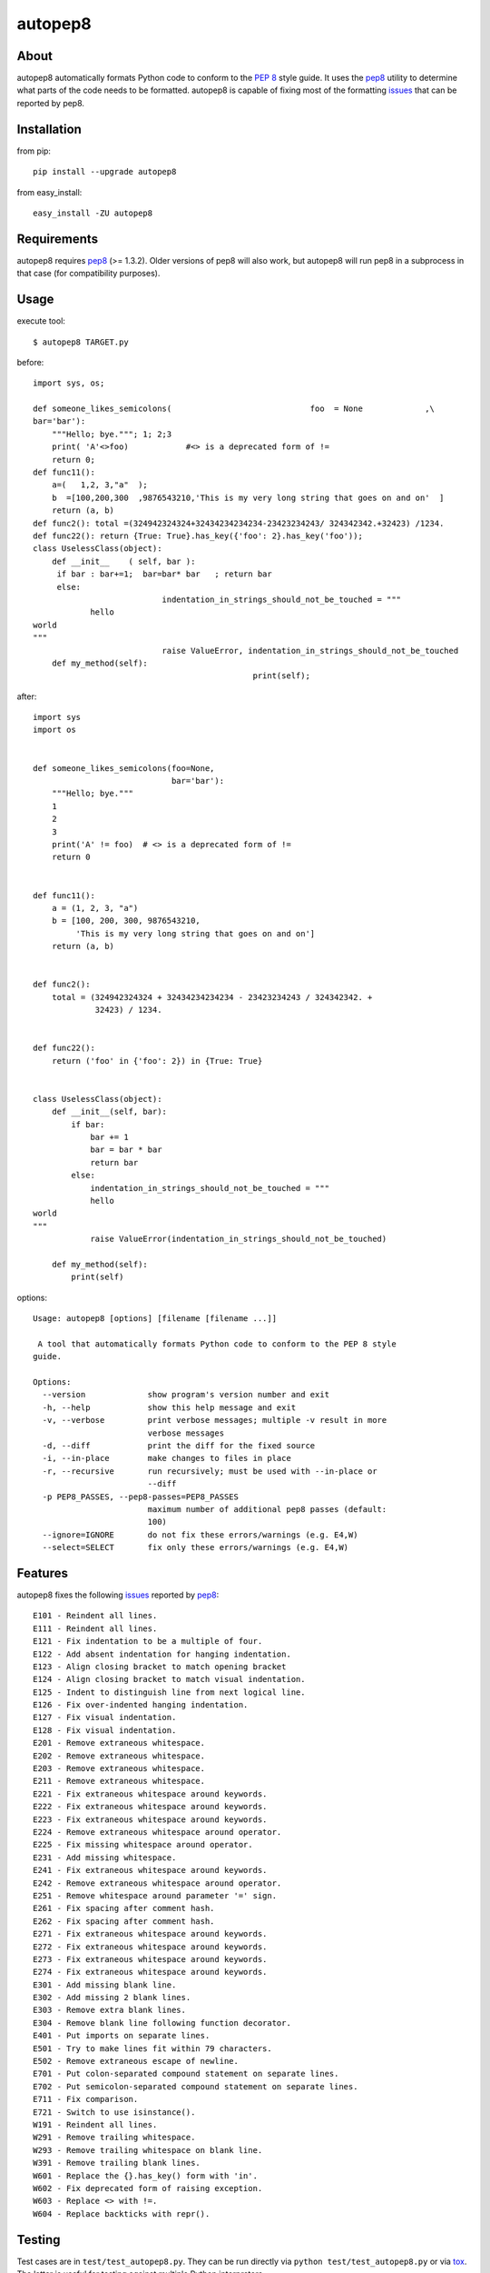 autopep8
========
.. image:: https://secure.travis-ci.org/hhatto/autopep8.png?branch=master
   :target: https://secure.travis-ci.org/hhatto/autopep8
   :alt: Build status


About
-----
autopep8 automatically formats Python code to conform to the `PEP 8`_ style
guide. It uses the pep8_ utility to determine what parts of the code needs to
be formatted. autopep8 is capable of fixing most of the formatting issues_ that
can be reported by pep8.

.. _PEP 8: http://www.python.org/dev/peps/pep-0008
.. _issues: https://github.com/jcrocholl/pep8/wiki/ErrorCodes


Installation
------------
from pip::

    pip install --upgrade autopep8

from easy_install::

    easy_install -ZU autopep8


Requirements
------------
autopep8 requires pep8_ (>= 1.3.2). Older versions of pep8 will also work, but
autopep8 will run pep8 in a subprocess in that case (for compatibility
purposes).

.. _pep8: https://github.com/jcrocholl/pep8


Usage
-----
execute tool::

    $ autopep8 TARGET.py

before::

    import sys, os;

    def someone_likes_semicolons(                             foo  = None             ,\
    bar='bar'):
        """Hello; bye."""; 1; 2;3
        print( 'A'<>foo)            #<> is a deprecated form of !=
        return 0;
    def func11():
        a=(   1,2, 3,"a"  );
        b  =[100,200,300  ,9876543210,'This is my very long string that goes on and on'  ]
        return (a, b)
    def func2(): total =(324942324324+32434234234234-23423234243/ 324342342.+32423) /1234.
    def func22(): return {True: True}.has_key({'foo': 2}.has_key('foo'));
    class UselessClass(object):
        def __init__    ( self, bar ):
         if bar : bar+=1;  bar=bar* bar   ; return bar
         else:
                               indentation_in_strings_should_not_be_touched = """
    		hello
    world
    """
                               raise ValueError, indentation_in_strings_should_not_be_touched
        def my_method(self):
                                                  print(self);

after::

    import sys
    import os


    def someone_likes_semicolons(foo=None,
                                 bar='bar'):
        """Hello; bye."""
        1
        2
        3
        print('A' != foo)  # <> is a deprecated form of !=
        return 0


    def func11():
        a = (1, 2, 3, "a")
        b = [100, 200, 300, 9876543210,
             'This is my very long string that goes on and on']
        return (a, b)


    def func2():
        total = (324942324324 + 32434234234234 - 23423234243 / 324342342. +
                 32423) / 1234.


    def func22():
        return ('foo' in {'foo': 2}) in {True: True}


    class UselessClass(object):
        def __init__(self, bar):
            if bar:
                bar += 1
                bar = bar * bar
                return bar
            else:
                indentation_in_strings_should_not_be_touched = """
    		hello
    world
    """
                raise ValueError(indentation_in_strings_should_not_be_touched)

        def my_method(self):
            print(self)


options::

    Usage: autopep8 [options] [filename [filename ...]]

     A tool that automatically formats Python code to conform to the PEP 8 style
    guide.

    Options:
      --version             show program's version number and exit
      -h, --help            show this help message and exit
      -v, --verbose         print verbose messages; multiple -v result in more
                            verbose messages
      -d, --diff            print the diff for the fixed source
      -i, --in-place        make changes to files in place
      -r, --recursive       run recursively; must be used with --in-place or
                            --diff
      -p PEP8_PASSES, --pep8-passes=PEP8_PASSES
                            maximum number of additional pep8 passes (default:
                            100)
      --ignore=IGNORE       do not fix these errors/warnings (e.g. E4,W)
      --select=SELECT       fix only these errors/warnings (e.g. E4,W)


Features
--------
autopep8 fixes the following issues_ reported by pep8_::

    E101 - Reindent all lines.
    E111 - Reindent all lines.
    E121 - Fix indentation to be a multiple of four.
    E122 - Add absent indentation for hanging indentation.
    E123 - Align closing bracket to match opening bracket
    E124 - Align closing bracket to match visual indentation.
    E125 - Indent to distinguish line from next logical line.
    E126 - Fix over-indented hanging indentation.
    E127 - Fix visual indentation.
    E128 - Fix visual indentation.
    E201 - Remove extraneous whitespace.
    E202 - Remove extraneous whitespace.
    E203 - Remove extraneous whitespace.
    E211 - Remove extraneous whitespace.
    E221 - Fix extraneous whitespace around keywords.
    E222 - Fix extraneous whitespace around keywords.
    E223 - Fix extraneous whitespace around keywords.
    E224 - Remove extraneous whitespace around operator.
    E225 - Fix missing whitespace around operator.
    E231 - Add missing whitespace.
    E241 - Fix extraneous whitespace around keywords.
    E242 - Remove extraneous whitespace around operator.
    E251 - Remove whitespace around parameter '=' sign.
    E261 - Fix spacing after comment hash.
    E262 - Fix spacing after comment hash.
    E271 - Fix extraneous whitespace around keywords.
    E272 - Fix extraneous whitespace around keywords.
    E273 - Fix extraneous whitespace around keywords.
    E274 - Fix extraneous whitespace around keywords.
    E301 - Add missing blank line.
    E302 - Add missing 2 blank lines.
    E303 - Remove extra blank lines.
    E304 - Remove blank line following function decorator.
    E401 - Put imports on separate lines.
    E501 - Try to make lines fit within 79 characters.
    E502 - Remove extraneous escape of newline.
    E701 - Put colon-separated compound statement on separate lines.
    E702 - Put semicolon-separated compound statement on separate lines.
    E711 - Fix comparison.
    E721 - Switch to use isinstance().
    W191 - Reindent all lines.
    W291 - Remove trailing whitespace.
    W293 - Remove trailing whitespace on blank line.
    W391 - Remove trailing blank lines.
    W601 - Replace the {}.has_key() form with 'in'.
    W602 - Fix deprecated form of raising exception.
    W603 - Replace <> with !=.
    W604 - Replace backticks with repr().


Testing
-------
Test cases are in ``test/test_autopep8.py``. They can be run directly via
``python test/test_autopep8.py`` or via tox_. The latter is useful for
testing against multiple Python interpreters.

.. _`tox`: http://pypi.python.org/pypi/tox

Broad spectrum testing is available via ``test/acid.py``. This script runs
autopep8 against Python code and checks for correctness and completeness of
the code fix transformations. ``test/acid_pypi.py`` makes use of
``acid.py`` to test against the latest released packages on PyPi. In a similar
fashion, ``test/acid_github.py`` tests against Python code in Github
repositories.


Links
-----
* PyPI_
* GitHub_
* `Travis-CI`_
* Jenkins_

.. _PyPI: http://pypi.python.org/pypi/autopep8/
.. _GitHub: https://github.com/hhatto/autopep8
.. _`Travis-CI`: https://secure.travis-ci.org/hhatto/autopep8
.. _Jenkins: http://jenkins.hexacosa.net/job/autopep8/
